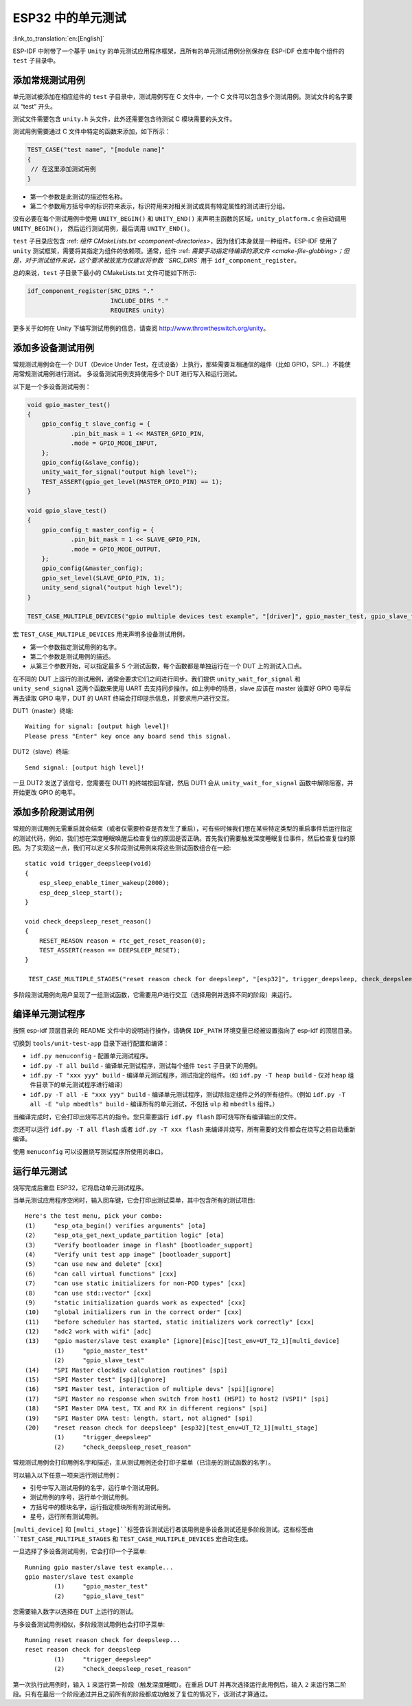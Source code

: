 ESP32 中的单元测试
==========================
:link_to_translation:`en:[English]`

ESP-IDF 中附带了一个基于 ``Unity`` 的单元测试应用程序框架，且所有的单元测试用例分别保存在 ESP-IDF 仓库中每个组件的 ``test`` 子目录中。

添加常规测试用例
----------------

单元测试被添加在相应组件的 ``test`` 子目录中，测试用例写在 C 文件中，一个 C 文件可以包含多个测试用例。测试文件的名字要以 “test” 开头。

测试文件需要包含 ``unity.h`` 头文件，此外还需要包含待测试 C 模块需要的头文件。

测试用例需要通过 C 文件中特定的函数来添加，如下所示：

.. code-block:: c

   TEST_CASE("test name", "[module name]"
   {
    // 在这里添加测试用例
   }


-  第一个参数是此测试的描述性名称。
-  第二个参数用方括号中的标识符来表示，标识符用来对相关测试或具有特定属性的测试进行分组。

没有必要在每个测试用例中使用 ``UNITY_BEGIN()`` 和 ``UNITY_END()`` 来声明主函数的区域，``unity_platform.c`` 会自动调用 ``UNITY_BEGIN()``， 然后运行测试用例，最后调用 ``UNITY_END()``。

``test`` 子目录应包含 :ref: `组件 CMakeLists.txt <component-directories>`，因为他们本身就是一种组件。ESP-IDF 使用了 ``unity`` 测试框架，需要将其指定为组件的依赖项。通常，组件 :ref: `需要手动指定待编译的源文件 <cmake-file-globbing>；但是，对于测试组件来说，这个要求被放宽为仅建议将参数 ``SRC_DIRS`` 用于 ``idf_component_register``。

总的来说，``test`` 子目录下最小的 CMakeLists.txt 文件可能如下所示:

.. code:: cmake

    idf_component_register(SRC_DIRS "."
                           INCLUDE_DIRS "."
                           REQUIRES unity)

更多关于如何在 Unity 下编写测试用例的信息，请查阅 http://www.throwtheswitch.org/unity。


添加多设备测试用例
-------------------------------

常规测试用例会在一个 DUT（Device Under Test，在试设备）上执行，那些需要互相通信的组件（比如 GPIO，SPI...）不能使用常规测试用例进行测试。
多设备测试用例支持使用多个 DUT 进行写入和运行测试。

以下是一个多设备测试用例：

.. code-block:: c

    void gpio_master_test()
    {
        gpio_config_t slave_config = {
                .pin_bit_mask = 1 << MASTER_GPIO_PIN,
                .mode = GPIO_MODE_INPUT,
        };
        gpio_config(&slave_config);
        unity_wait_for_signal("output high level");
        TEST_ASSERT(gpio_get_level(MASTER_GPIO_PIN) == 1);
    }

    void gpio_slave_test()
    {
        gpio_config_t master_config = {
                .pin_bit_mask = 1 << SLAVE_GPIO_PIN,
                .mode = GPIO_MODE_OUTPUT,
        };
        gpio_config(&master_config);
        gpio_set_level(SLAVE_GPIO_PIN, 1);
        unity_send_signal("output high level");
    }

    TEST_CASE_MULTIPLE_DEVICES("gpio multiple devices test example", "[driver]", gpio_master_test, gpio_slave_test);

宏 ``TEST_CASE_MULTIPLE_DEVICES`` 用来声明多设备测试用例，

-  第一个参数指定测试用例的名字。
-  第二个参数是测试用例的描述。
-  从第三个参数开始，可以指定最多 5 个测试函数，每个函数都是单独运行在一个 DUT 上的测试入口点。

在不同的 DUT 上运行的测试用例，通常会要求它们之间进行同步。我们提供 ``unity_wait_for_signal`` 和 ``unity_send_signal`` 这两个函数来使用 UART 去支持同步操作。如上例中的场景，slave 应该在 master 设置好 GPIO 电平后再去读取 GPIO 电平，DUT 的 UART 终端会打印提示信息，并要求用户进行交互。

DUT1（master）终端::

   Waiting for signal: [output high level]!
   Please press "Enter" key once any board send this signal.

DUT2（slave）终端::

   Send signal: [output high level]!

一旦 DUT2 发送了该信号，您需要在 DUT1 的终端按回车键，然后 DUT1 会从 ``unity_wait_for_signal`` 函数中解除阻塞，并开始更改 GPIO 的电平。


添加多阶段测试用例
------------------

常规的测试用例无需重启就会结束（或者仅需要检查是否发生了重启），可有些时候我们想在某些特定类型的重启事件后运行指定的测试代码，例如，我们想在深度睡眠唤醒后检查复位的原因是否正确。首先我们需要触发深度睡眠复位事件，然后检查复位的原因。为了实现这一点，我们可以定义多阶段测试用例来将这些测试函数组合在一起::

   static void trigger_deepsleep(void)
   {
       esp_sleep_enable_timer_wakeup(2000);
       esp_deep_sleep_start();
   }

   void check_deepsleep_reset_reason()
   {
       RESET_REASON reason = rtc_get_reset_reason(0);
       TEST_ASSERT(reason == DEEPSLEEP_RESET);
   }

    TEST_CASE_MULTIPLE_STAGES("reset reason check for deepsleep", "[esp32]", trigger_deepsleep, check_deepsleep_reset_reason);

多阶段测试用例向用户呈现了一组测试函数，它需要用户进行交互（选择用例并选择不同的阶段）来运行。


编译单元测试程序
----------------

按照 esp-idf 顶层目录的 README 文件中的说明进行操作，请确保 ``IDF_PATH`` 环境变量已经被设置指向了 esp-idf 的顶层目录。

切换到 ``tools/unit-test-app`` 目录下进行配置和编译：

* ``idf.py menuconfig`` - 配置单元测试程序。
* ``idf.py -T all build`` - 编译单元测试程序，测试每个组件 ``test`` 子目录下的用例。
* ``idf.py -T "xxx yyy" build`` - 编译单元测试程序，测试指定的组件。（如 ``idf.py -T heap build`` - 仅对 ``heap`` 组件目录下的单元测试程序进行编译）
* ``idf.py -T all -E "xxx yyy" build`` - 编译单元测试程序，测试除指定组件之外的所有组件。（例如 ``idf.py -T all -E "ulp mbedtls" build`` - 编译所有的单元测试，不包括 ``ulp`` 和 ``mbedtls`` 组件。）

当编译完成时，它会打印出烧写芯片的指令。您只需要运行 ``idf.py flash`` 即可烧写所有编译输出的文件。

您还可以运行 ``idf.py -T all flash`` 或者 ``idf.py -T xxx flash`` 来编译并烧写，所有需要的文件都会在烧写之前自动重新编译。

使用 ``menuconfig`` 可以设置烧写测试程序所使用的串口。

运行单元测试
------------

烧写完成后重启 ESP32，它将启动单元测试程序。

当单元测试应用程序空闲时，输入回车键，它会打印出测试菜单，其中包含所有的测试项目::

    Here's the test menu, pick your combo:
    (1)     "esp_ota_begin() verifies arguments" [ota]
    (2)     "esp_ota_get_next_update_partition logic" [ota]
    (3)     "Verify bootloader image in flash" [bootloader_support]
    (4)     "Verify unit test app image" [bootloader_support]
    (5)     "can use new and delete" [cxx]
    (6)     "can call virtual functions" [cxx]
    (7)     "can use static initializers for non-POD types" [cxx]
    (8)     "can use std::vector" [cxx]
    (9)     "static initialization guards work as expected" [cxx]
    (10)    "global initializers run in the correct order" [cxx]
    (11)    "before scheduler has started, static initializers work correctly" [cxx]
    (12)    "adc2 work with wifi" [adc]
    (13)    "gpio master/slave test example" [ignore][misc][test_env=UT_T2_1][multi_device]
            (1)     "gpio_master_test"
            (2)     "gpio_slave_test"
    (14)    "SPI Master clockdiv calculation routines" [spi]
    (15)    "SPI Master test" [spi][ignore]
    (16)    "SPI Master test, interaction of multiple devs" [spi][ignore]
    (17)    "SPI Master no response when switch from host1 (HSPI) to host2 (VSPI)" [spi]
    (18)    "SPI Master DMA test, TX and RX in different regions" [spi]
    (19)    "SPI Master DMA test: length, start, not aligned" [spi]
    (20)    "reset reason check for deepsleep" [esp32][test_env=UT_T2_1][multi_stage]
            (1)     "trigger_deepsleep"
            (2)     "check_deepsleep_reset_reason"

常规测试用例会打印用例名字和描述，主从测试用例还会打印子菜单（已注册的测试函数的名字）。

可以输入以下任意一项来运行测试用例：

-  引号中写入测试用例的名字，运行单个测试用例。

-  测试用例的序号，运行单个测试用例。

-  方括号中的模块名字，运行指定模块所有的测试用例。

-  星号，运行所有测试用例。

``[multi_device]`` 和 ``[multi_stage]``标签告诉测试运行者该用例是多设备测试还是多阶段测试。这些标签由 ``TEST_CASE_MULTIPLE_STAGES`` 和 ``TEST_CASE_MULTIPLE_DEVICES`` 宏自动生成。

一旦选择了多设备测试用例，它会打印一个子菜单::

    Running gpio master/slave test example...
    gpio master/slave test example
            (1)     "gpio_master_test"
            (2)     "gpio_slave_test"

您需要输入数字以选择在 DUT 上运行的测试。

与多设备测试用例相似，多阶段测试用例也会打印子菜单::

    Running reset reason check for deepsleep...
    reset reason check for deepsleep
            (1)     "trigger_deepsleep"
            (2)     "check_deepsleep_reset_reason"

第一次执行此用例时，输入 ``1`` 来运行第一阶段（触发深度睡眠）。在重启 DUT 并再次选择运行此用例后，输入 ``2`` 来运行第二阶段。只有在最后一个阶段通过并且之前所有的阶段都成功触发了复位的情况下，该测试才算通过。

